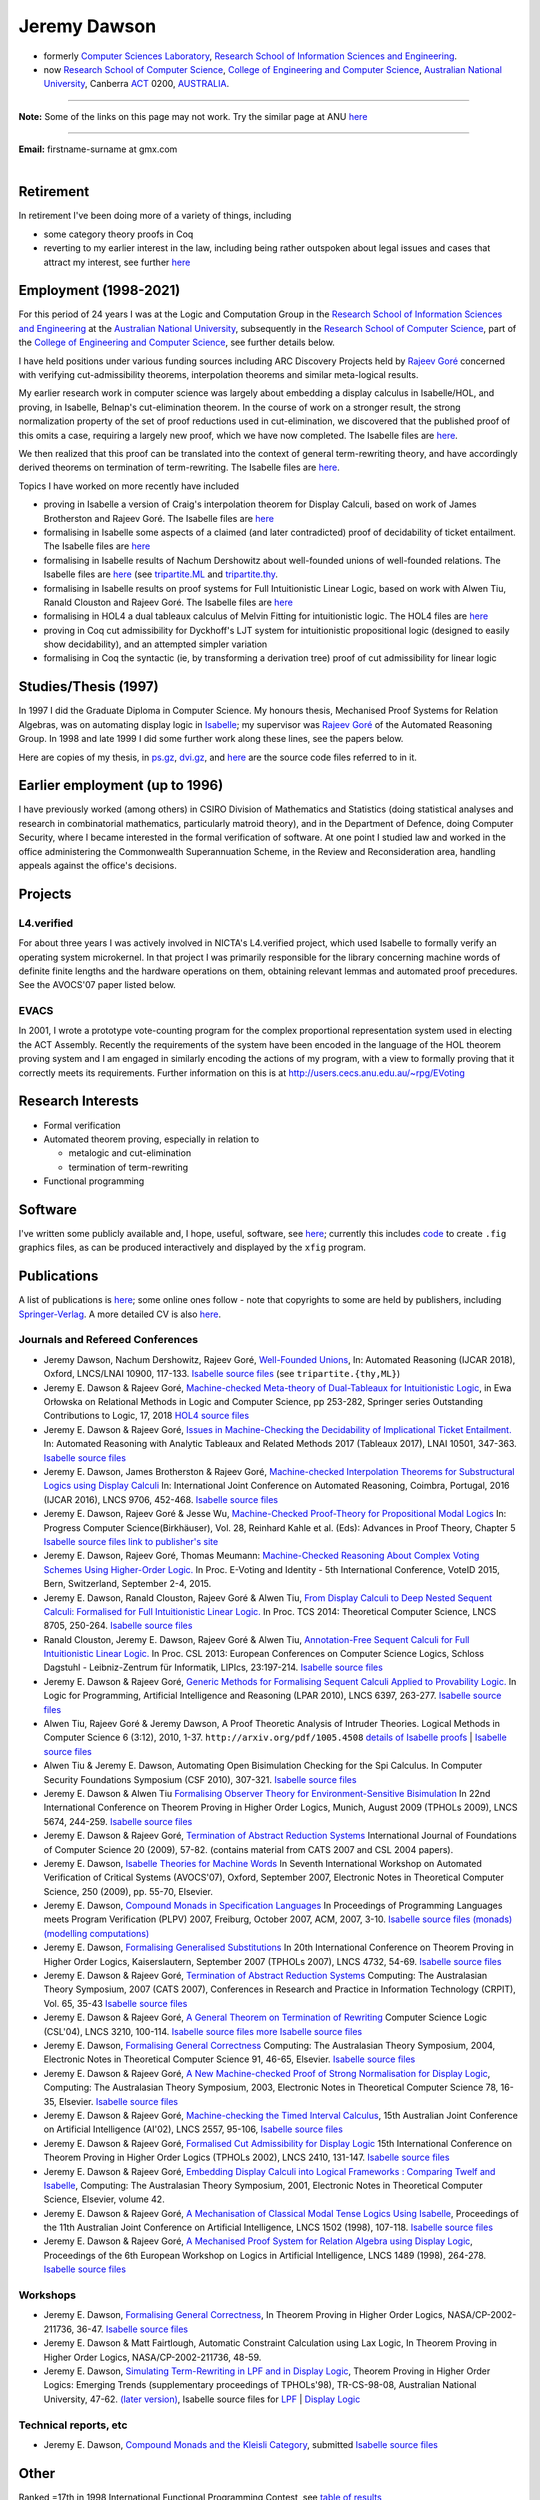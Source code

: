 .. 
   ---
.. title: About Jeremy
.. slug: about-jeremy
.. date: 2025-02-19
.. tags: 
.. category: 
.. link: 
.. description: About Jeremy Dawson - many links fixed. Provision for files in subfolder
.. type: text
.. hidetitle: True
..
   ---

.. _top:

.. comment: Many links fixed. Need checking. 2025-02-14

Jeremy Dawson
=============

* formerly `Computer Sciences Laboratory <http://csl.rsise.anu.edu.au/>`__, `Research School of Information Sciences and Engineering <http://rsise.anu.edu.au/>`__.

* now `Research School of Computer Science <http://cs.anu.edu.au/>`__, `College of Engineering and Computer Science <http://cecs.anu.edu.au/>`__, `Australian National University <http://www.anu.edu.au/textonly/external.html>`__, Canberra `ACT <http://www.act.gov.au/>`__  0200, `AUSTRALIA <http://www.fed.gov.au/>`__.

--------------------------------------------------------------------------------------

**Note:** Some of the links on this page may not work. Try the similar page at
ANU `here <http://users.cecs.anu.edu.au/~jeremy/index.html>`__

--------------------------------------------------------------------------------------

| **Email:**   firstname-surname at gmx.com
|

Retirement
----------

In retirement I've been doing more of a variety of things, including

-  some category theory proofs in Coq

-  reverting to my earlier interest in the law, including being rather
   outspoken about legal issues and cases that attract my interest, see
   further `here <legal-docs/legal-docs/>`__

Employment (1998-2021)
----------------------

For this period of 24 years I was at the Logic and Computation Group in
the `Research School of Information Sciences and
Engineering <http://rsise.anu.edu.au/>`__ at the `Australian National
University <http://www.anu.edu.au/textonly/external.html>`__,
subsequently in the `Research School of Computer
Science <http://cs.anu.edu.au/>`__, part of the `College of Engineering
and Computer Science <http://cecs.anu.edu.au/>`__, see further details
below.

I have held positions under various funding sources including ARC
Discovery Projects held by `Rajeev
Goré <http://users.cecs.anu.edu.au/~rpg/>`__ concerned with verifying
cut-admissibility theorems, interpolation theorems and similar
meta-logical results.

My earlier research work in computer science was largely about embedding
a display calculus in Isabelle/HOL, and proving, in Isabelle, Belnap's
cut-elimination theorem. In the course of work on a stronger result, the
strong normalization property of the set of proof reductions used in
cut-elimination, we discovered that the published proof of this omits a
case, requiring a largely new proof, which we have now completed. The
Isabelle files are `here <https://users.cecs.anu.edu.au/~jeremy/isabelle/2005/fdeep/>`__.

We then realized that this proof can be translated into the context of
general term-rewriting theory, and have accordingly derived theorems on
termination of term-rewriting. The Isabelle files are
`here <https://users.cecs.anu.edu.au/~jeremy/isabelle/2005/snabs/>`__.

Topics I have worked on more recently have included

-  proving in Isabelle a version of Craig's interpolation theorem for
   Display Calculi, based on work of James Brotherston and Rajeev Goré.
   The Isabelle files are `here <https://users.cecs.anu.edu.au/~jeremy/isabelle/2005/interp/>`__

-  formalising in Isabelle some aspects of a claimed (and later
   contradicted) proof of decidability of ticket entailment. The
   Isabelle files are `here <https://users.cecs.anu.edu.au/~jeremy/isabelle/2005/bimbo-dunn/>`__

-  formalising in Isabelle results of Nachum Dershowitz about
   well-founded unions of well-founded relations. The Isabelle files are
   `here <https://users.cecs.anu.edu.au/~jeremy/isabelle/2005/gen/>`__ (see 
   `tripartite.ML <https://users.cecs.anu.edu.au/~jeremy/isabelle/2005/gen/tripartite.ML>`__ and
   `tripartite.thy <https://users.cecs.anu.edu.au/~jeremy/isabelle/2005/gen/tripartite.thy>`__.

-  formalising in Isabelle results on proof systems for Full
   Intuitionistic Linear Logic, based on work with Alwen Tiu, Ranald
   Clouston and Rajeev Goré. The Isabelle files are
   `here <https://users.cecs.anu.edu.au/~jeremy/isabelle/2005/seqms/>`__

-  formalising in HOL4 a dual tableaux calculus of Melvin Fitting for
   intuitionistic logic. The HOL4 files are `here <hol/idt/hol>`__

-  proving in Coq cut admissibility for Dyckhoff's LJT system for
   intuitionistic propositional logic (designed to easily show
   decidability), and an attempted simpler variation

-  formalising in Coq the syntactic (ie, by transforming a derivation
   tree) proof of cut admissibility for linear logic

Studies/Thesis (1997)
---------------------

In 1997 I did the Graduate Diploma in Computer Science. My honours
thesis, Mechanised Proof Systems for Relation Algebras, was on
automating display logic in
`Isabelle <https://www.cl.cam.ac.uk/research/hvg/Isabelle/>`__; my
supervisor was `Rajeev Goré <http://cecs.anu.edu.au/~rpg>`__ of the
Automated Reasoning Group. In 1998 and late 1999 I did some further work
along these lines, see the papers below.

Here are copies of my thesis, in `ps.gz <https://users.cecs.anu.edu.au/~jeremy/thesis/thesis.ps.gz>`__,
`dvi.gz <https://users.cecs.anu.edu.au/~jeremy/thesis/thesis.dvi.gz>`__, and `here <https://users.cecs.anu.edu.au/~jeremy/thesis/thesis-files>`__
are the source code files referred to in it.

Earlier employment (up to 1996)
-------------------------------

I have previously worked (among others) in CSIRO Division of Mathematics
and Statistics (doing statistical analyses and research in combinatorial
mathematics, particularly matroid theory), and in the Department of
Defence, doing Computer Security, where I became interested in the
formal verification of software. At one point I studied law and worked
in the office administering the Commonwealth Superannuation Scheme, in
the Review and Reconsideration area, handling appeals against the
office's decisions.

Projects
--------

L4.verified
~~~~~~~~~~~

For about three years I was actively involved in NICTA's L4.verified
project, which used Isabelle to formally verify an operating system
microkernel. In that project I was primarily responsible for the library
concerning machine words of definite finite lengths and the hardware
operations on them, obtaining relevant lemmas and automated proof
precedures. See the AVOCS'07 paper listed below.

EVACS
~~~~~

In 2001, I wrote a prototype vote-counting program for the complex
proportional representation system used in electing the ACT Assembly.
Recently the requirements of the system have been encoded in the
language of the HOL theorem proving system and I am engaged in similarly
encoding the actions of my program, with a view to formally proving that
it correctly meets its requirements. Further information on this is at
http://users.cecs.anu.edu.au/~rpg/EVoting

Research Interests
------------------

-  Formal verification
-  Automated theorem proving, especially in relation to

   -  metalogic and cut-elimination
   -  termination of term-rewriting

-  Functional programming

Software
--------

I've written some publicly available and, I hope, useful, software, see
`here <https://users.cecs.anu.edu.au/~jeremy/sw/>`__; currently this includes `code <https://users.cecs.anu.edu.au/~jeremy/sw/xfig>`__ to create
``.fig`` graphics files, as can be produced interactively and displayed
by the ``xfig`` program.

Publications
------------

A list of publications is `here <https://users.cecs.anu.edu.au/~jeremy/cv/papers.html>`__; some online ones
follow - note that copyrights to some are held by publishers, including
`Springer-Verlag <http://www.springer.de/comp/lncs/>`__. A more detailed
CV is also `here <https://users.cecs.anu.edu.au/~jeremy/cv/cvc.html>`__.

Journals and Refereed Conferences
~~~~~~~~~~~~~~~~~~~~~~~~~~~~~~~~~

-  Jeremy Dawson, Nachum Dershowitz, Rajeev Goré, `Well-Founded
   Unions <https://users.cecs.anu.edu.au/~jeremy/isabelle/2005/gen/tripartite-paper/from_nd>`__, In: Automated
   Reasoning (IJCAR 2018), Oxford, LNCS/LNAI 10900, 117-133. `Isabelle
   source files <https://users.cecs.anu.edu.au/~jeremy/isabelle/2005/gen/>`__ (see ``tripartite.{thy,ML}``)

-  Jeremy E. Dawson & Rajeev Goré, `Machine-checked Meta-theory of
   Dual-Tableaux for Intuitionistic Logic <hol/idt/orlowska-idt>`__, in
   Ewa Orłowska on Relational Methods in Logic and Computer Science, pp
   253-282, Springer series Outstanding Contributions to Logic, 17, 2018
   `HOL4 source files <hol/idt/hol>`__

-  Jeremy E. Dawson & Rajeev Goré, `Issues in Machine-Checking the
   Decidability of Implicational Ticket
   Entailment. <pubs/ticket/final>`__ In: Automated Reasoning with
   Analytic Tableaux and Related Methods 2017 (Tableaux 2017), LNAI
   10501, 347-363. `Isabelle source files <https://users.cecs.anu.edu.au/~jeremy/isabelle/2005/bimbo-dunn/>`__

-  Jeremy E. Dawson, James Brotherston & Rajeev Goré, `Machine-checked
   Interpolation Theorems for Substructural Logics using Display
   Calculi <https://users.cecs.anu.edu.au/~jeremy/pubs/interp/ijcar>`__ In: International Joint Conference on
   Automated Reasoning, Coimbra, Portugal, 2016 (IJCAR 2016), LNCS 9706,
   452-468. `Isabelle source files <https://users.cecs.anu.edu.au/~jeremy/isabelle/2005/interp/>`__

-  Jeremy E. Dawson, Rajeev Goré & Jesse Wu, `Machine-Checked
   Proof-Theory for Propositional Modal
   Logics <pubs/cutelim/jaegerfest>`__ In: Progress Computer
   Science(Birkhäuser), Vol. 28, Reinhard Kahle et al. (Eds): Advances
   in Proof Theory, Chapter 5 `Isabelle source
   files <https://users.cecs.anu.edu.au/~jeremy/isabelle/2005/seqms/>`__ `link to publisher's
   site <http://www.springer.com/gp/book/9783319291963>`__

-  Jeremy E. Dawson, Rajeev Goré, Thomas Meumann: `Machine-Checked
   Reasoning About Complex Voting Schemes Using Higher-Order
   Logic. <https://users.cecs.anu.edu.au/~jeremy/pubs/evoting>`__ In Proc. E-Voting and Identity - 5th
   International Conference, VoteID 2015, Bern, Switzerland, September
   2-4, 2015.

-  Jeremy E. Dawson, Ranald Clouston, Rajeev Goré & Alwen Tiu, `From
   Display Calculi to Deep Nested Sequent Calculi: Formalised for Full
   Intuitionistic Linear Logic. <pubs/fill/git/tcs2014>`__ In Proc. TCS
   2014: Theoretical Computer Science, LNCS 8705, 250-264. `Isabelle
   source files <https://users.cecs.anu.edu.au/~jeremy/isabelle/2005/seqms/>`__

-  Ranald Clouston, Jeremy E. Dawson, Rajeev Goré & Alwen Tiu,
   `Annotation-Free Sequent Calculi for Full Intuitionistic Linear
   Logic. <pubs/fill/git/csl2013>`__ In Proc. CSL 2013: European
   Conferences on Computer Science Logics, Schloss Dagstuhl -
   Leibniz-Zentrum für Informatik, LIPIcs, 23:197-214. `Isabelle source
   files <https://users.cecs.anu.edu.au/~jeremy/isabelle/2005/fill/>`__

-  Jeremy E. Dawson & Rajeev Goré, `Generic Methods for Formalising
   Sequent Calculi Applied to Provability
   Logic. <pubs/cutelim/gls/lpar-final>`__ In Logic for Programming,
   Artificial Intelligence and Reasoning (LPAR 2010), LNCS 6397,
   263-277. `Isabelle source files <https://users.cecs.anu.edu.au/~jeremy/isabelle/2005/seqms/>`__

-  Alwen Tiu, Rajeev Goré & Jeremy Dawson, A Proof Theoretic Analysis of
   Intruder Theories. Logical Methods in Computer Science 6 (3:12),
   2010, 1-37. ``http://arxiv.org/pdf/1005.4508`` `details of Isabelle
   proofs <https://users.cecs.anu.edu.au/~jeremy/isabelle/2005/spi/Intruder.pdf>`__ \| `Isabelle source
   files <https://users.cecs.anu.edu.au/~jeremy/isabelle/2005/spi/>`__

-  Alwen Tiu & Jeremy E. Dawson, Automating Open Bisimulation Checking
   for the Spi Calculus. In Computer Security Foundations Symposium (CSF
   2010), 307-321. `Isabelle source files <isabelle/2005/spi/>`__

-  Jeremy E. Dawson & Alwen Tiu `Formalising Observer Theory for
   Environment-Sensitive Bisimulation <pubs/spi/fotesb>`__ In 22nd
   International Conference on Theorem Proving in Higher Order Logics,
   Munich, August 2009 (TPHOLs 2009), LNCS 5674, 244-259. `Isabelle
   source files <https://users.cecs.anu.edu.au/~jeremy/isabelle/2005/spi/>`__

-  Jeremy E. Dawson & Rajeev Goré, `Termination of Abstract Reduction
   Systems <pubs/rewr_term/ijfcs>`__ International Journal of
   Foundations of Computer Science 20 (2009), 57-82. (contains material
   from CATS 2007 and CSL 2004 papers).

-  Jeremy E. Dawson, `Isabelle Theories for Machine
   Words <https://users.cecs.anu.edu.au/~jeremy/pubs/l4/avocs/>`__ In Seventh International Workshop on
   Automated Verification of Critical Systems (AVOCS'07), Oxford,
   September 2007, Electronic Notes in Theoretical Computer Science, 250
   (2009), pp. 55-70, Elsevier.

-  Jeremy E. Dawson, `Compound Monads in Specification
   Languages <https://users.cecs.anu.edu.au/~jeremy/pubs/fgc/cmmc/plpv/>`__ In Proceedings of Programming
   Languages meets Program Verification (PLPV) 2007, Freiburg, October
   2007, ACM, 2007, 3-10. `Isabelle source files
   (monads) <https://users.cecs.anu.edu.au/~jeremy/isabelle/2005/monad/>`__ `(modelling
   computations) <https://users.cecs.anu.edu.au/~jeremy/isabelle/2005/fgc/>`__

-  Jeremy E. Dawson, `Formalising Generalised
   Substitutions <https://users.cecs.anu.edu.au/~jeremy/pubs/fgc/fgs/>`__ In 20th International Conference on
   Theorem Proving in Higher Order Logics, Kaiserslautern, September
   2007 (TPHOLs 2007), LNCS 4732, 54-69. `Isabelle source
   files <https://users.cecs.anu.edu.au/~jeremy/isabelle/2005/fgc/>`__

-  Jeremy E. Dawson & Rajeev Goré, `Termination of Abstract Reduction
   Systems <pubs/rewr_term/cats>`__ Computing: The Australasian Theory
   Symposium, 2007 (CATS 2007), Conferences in Research and Practice in
   Information Technology (CRPIT), Vol. 65, 35-43 `Isabelle source
   files <https://users.cecs.anu.edu.au/~jeremy/isabelle/2005/snabs/>`__

-  Jeremy E. Dawson & Rajeev Goré, `A General Theorem on Termination of
   Rewriting <https://users.cecs.anu.edu.au/~jeremy/pubs/rewr_term/csl04>`__ Computer Science Logic (CSL'04),
   LNCS 3210, 100-114. `Isabelle source files <https://users.cecs.anu.edu.au/~jeremy/isabelle/2005/snabs/>`__
   `more Isabelle source files <https://users.cecs.anu.edu.au/~jeremy/isabelle/2005/snlc/>`__

-  Jeremy E. Dawson, `Formalising General
   Correctness <https://users.cecs.anu.edu.au/~jeremy/pubs/fgc/cats/>`__ Computing: The Australasian Theory
   Symposium, 2004, Electronic Notes in Theoretical Computer Science 91,
   46-65, Elsevier. `Isabelle source files <https://users.cecs.anu.edu.au/~jeremy/isabelle/2005/fgc/>`__

-  Jeremy E. Dawson & Rajeev Goré, `A New Machine-checked Proof of
   Strong Normalisation for Display Logic <https://users.cecs.anu.edu.au/~jeremy/pubs/cutelim/cats/>`__,
   Computing: The Australasian Theory Symposium, 2003, Electronic Notes
   in Theoretical Computer Science 78, 16-35, Elsevier. `Isabelle source
   files <https://users.cecs.anu.edu.au/~jeremy/isabelle/2005/fdeep/>`__

-  Jeremy E. Dawson & Rajeev Goré, `Machine-checking the Timed Interval
   Calculus <pubs/tic/>`__, 15th Australian Joint Conference on
   Artificial Intelligence (AI'02), LNCS 2557, 95-106, `Isabelle source
   files <https://users.cecs.anu.edu.au/~jeremy/isabelle/2005/tic/>`__

-  Jeremy E. Dawson & Rajeev Goré, `Formalised Cut Admissibility for
   Display Logic <https://users.cecs.anu.edu.au/~jeremy/pubs/cutelim/tphols/final/>`__ 15th International
   Conference on Theorem Proving in Higher Order Logics (TPHOLs 2002),
   LNCS 2410, 131-147. `Isabelle source files <https://users.cecs.anu.edu.au/~jeremy/isabelle/2005/fdeep/>`__

-  Jeremy E. Dawson & Rajeev Goré, `Embedding Display Calculi into
   Logical Frameworks : Comparing Twelf and
   Isabelle <https://users.cecs.anu.edu.au/~jeremy/pubs/embed/cats-final>`__, Computing: The Australasian
   Theory Symposium, 2001, Electronic Notes in Theoretical Computer
   Science, Elsevier, volume 42.

-  Jeremy E. Dawson & Rajeev Goré, `A Mechanisation of Classical Modal
   Tense Logics Using Isabelle <https://users.cecs.anu.edu.au/~jeremy/pubs/dkt/final>`__, Proceedings of the
   11th Australian Joint Conference on Artificial Intelligence, LNCS
   1502 (1998), 107-118. `Isabelle source files <https://users.cecs.anu.edu.au/~jeremy/isabelle/2005/ss/>`__

-  Jeremy E. Dawson & Rajeev Goré, `A Mechanised Proof System for
   Relation Algebra using Display Logic <https://users.cecs.anu.edu.au/~jeremy/pubs/dra/final>`__, Proceedings
   of the 6th European Workshop on Logics in Artificial Intelligence,
   LNCS 1489 (1998), 264-278. `Isabelle source
   files <https://users.cecs.anu.edu.au/~jeremy/isabelle/2005/ss/>`__

Workshops
~~~~~~~~~

-  Jeremy E. Dawson, `Formalising General
   Correctness <pubs/fgc/tphols-b/>`__, In Theorem Proving in Higher
   Order Logics, NASA/CP-2002-211736, 36-47. `Isabelle source
   files <https://users.cecs.anu.edu.au/~jeremy/isabelle/2005/fgc/>`__

-  Jeremy E. Dawson & Matt Fairtlough, Automatic Constraint Calculation
   using Lax Logic, In Theorem Proving in Higher Order Logics,
   NASA/CP-2002-211736, 48-59.

-  Jeremy E. Dawson, `Simulating Term-Rewriting in LPF and in Display
   Logic <https://users.cecs.anu.edu.au/~jeremy/pubs/rewr/wip-submitted>`__, Theorem Proving in Higher Order
   Logics: Emerging Trends (supplementary proceedings of TPHOLs'98),
   TR-CS-98-08, Australian National University, 47-62. `(later
   version) <https://users.cecs.anu.edu.au/~jeremy/pubs/rewr/fac-submitted>`__, Isabelle source files for
   `LPF <https://users.cecs.anu.edu.au/~jeremy/isabelle/2005/lpf/>`__ \| `Display Logic <https://users.cecs.anu.edu.au/~jeremy/isabelle/2005/dl/>`__

Technical reports, etc
~~~~~~~~~~~~~~~~~~~~~~

-  Jeremy E. Dawson, `Compound Monads and the Kleisli
   Category <https://users.cecs.anu.edu.au/~jeremy/pubs/cmkc/>`__, submitted `Isabelle source
   files <https://users.cecs.anu.edu.au/~jeremy/isabelle/2005/monad/>`__

Other
-----

Ranked =17th in 1998 International Functional Programming Contest, see
`table of results <http://www.ai.mit.edu/extra/icfp-contest/phase1.html>`__

Finalist in 1999 International Functional Programming Contest, see
`report <http://www.eecs.harvard.edu/~nr/pubs/icfp99-abstract.html>`__

--------------

Jeremy Dawson, jeredaw at gmx dot com


`[Goto Top] <#top>`_
